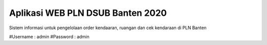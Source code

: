 #################################
Aplikasi WEB PLN DSUB Banten 2020
#################################

Sistem informasi untuk pengelolaan order kendaaran, ruangan dan cek kendaraan di PLN Banten

#Username : admin
#Password : admin

